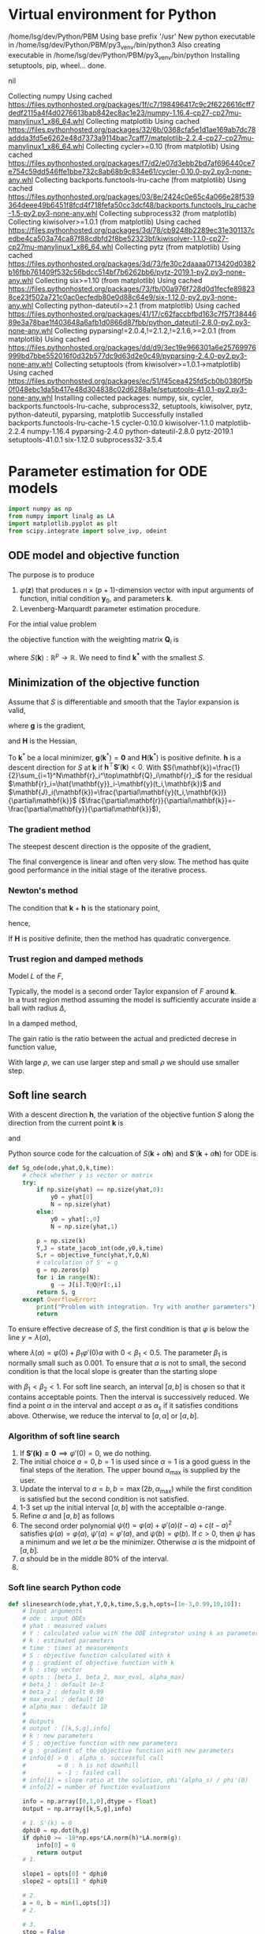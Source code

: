 #+startup: latexpreview
#+LaTeX_HEADER: \usepackage[ruled,vlined]{algorithm2e}
* Virtual environment for Python
  #+begin_src bash :dir ./ :results drawer :exports none
    pwd
    virtualenv py3_venv
  #+end_src

  #+RESULTS:
  :results:
  /home/lsg/dev/Python/PBM
  Using base prefix '/usr'
  New python executable in /home/lsg/dev/Python/PBM/py3_venv/bin/python3
  Also creating executable in /home/lsg/dev/Python/PBM/py3_venv/bin/python
  Installing setuptools, pip, wheel...
  done.
  :end:
  #+begin_src elisp :results drawer :exports none
    (pyvenv-activate "home/lsg/dev/Python/PBM/py3_venv")
  #+end_src

  #+RESULTS:
  :results:
  nil
  :end:
  #+begin_src bash :results drawer :exports none
    pip install numpy matplotlib
  #+end_src

  #+RESULTS:
  :results:
  Collecting numpy
    Using cached https://files.pythonhosted.org/packages/1f/c7/198496417c9c2f6226616cff7dedf2115a4f4d0276613bab842ec8ac1e23/numpy-1.16.4-cp27-cp27mu-manylinux1_x86_64.whl
  Collecting matplotlib
    Using cached https://files.pythonhosted.org/packages/32/6b/0368cfa5e1d1ae169ab7dc78addda3fd5e6262e48d7373a9114bac7caff7/matplotlib-2.2.4-cp27-cp27mu-manylinux1_x86_64.whl
  Collecting cycler>=0.10 (from matplotlib)
    Using cached https://files.pythonhosted.org/packages/f7/d2/e07d3ebb2bd7af696440ce7e754c59dd546ffe1bbe732c8ab68b9c834e61/cycler-0.10.0-py2.py3-none-any.whl
  Collecting backports.functools-lru-cache (from matplotlib)
    Using cached https://files.pythonhosted.org/packages/03/8e/2424c0e65c4a066e28f539364deee49b6451f8fcd4f718fefa50cc3dcf48/backports.functools_lru_cache-1.5-py2.py3-none-any.whl
  Collecting subprocess32 (from matplotlib)
  Collecting kiwisolver>=1.0.1 (from matplotlib)
    Using cached https://files.pythonhosted.org/packages/3d/78/cb9248b2289ec31e301137cedbe4ca503a74ca87f88cdbfd2f8be52323bf/kiwisolver-1.1.0-cp27-cp27mu-manylinux1_x86_64.whl
  Collecting pytz (from matplotlib)
    Using cached https://files.pythonhosted.org/packages/3d/73/fe30c2daaaa0713420d0382b16fbb761409f532c56bdcc514bf7b6262bb6/pytz-2019.1-py2.py3-none-any.whl
  Collecting six>=1.10 (from matplotlib)
    Using cached https://files.pythonhosted.org/packages/73/fb/00a976f728d0d1fecfe898238ce23f502a721c0ac0ecfedb80e0d88c64e9/six-1.12.0-py2.py3-none-any.whl
  Collecting python-dateutil>=2.1 (from matplotlib)
    Using cached https://files.pythonhosted.org/packages/41/17/c62faccbfbd163c7f57f3844689e3a78bae1f403648a6afb1d0866d87fbb/python_dateutil-2.8.0-py2.py3-none-any.whl
  Collecting pyparsing!=2.0.4,!=2.1.2,!=2.1.6,>=2.0.1 (from matplotlib)
    Using cached https://files.pythonhosted.org/packages/dd/d9/3ec19e966301a6e25769976999bd7bbe552016f0d32b577dc9d63d2e0c49/pyparsing-2.4.0-py2.py3-none-any.whl
  Collecting setuptools (from kiwisolver>=1.0.1->matplotlib)
    Using cached https://files.pythonhosted.org/packages/ec/51/f45cea425fd5cb0b0380f5b0f048ebc1da5b417e48d304838c02d6288a1e/setuptools-41.0.1-py2.py3-none-any.whl
  Installing collected packages: numpy, six, cycler, backports.functools-lru-cache, subprocess32, setuptools, kiwisolver, pytz, python-dateutil, pyparsing, matplotlib
  Successfully installed backports.functools-lru-cache-1.5 cycler-0.10.0 kiwisolver-1.1.0 matplotlib-2.2.4 numpy-1.16.4 pyparsing-2.4.0 python-dateutil-2.8.0 pytz-2019.1 setuptools-41.0.1 six-1.12.0 subprocess32-3.5.4
  :end:
* Parameter estimation for ODE models
  #+begin_src python :session peode :results output :tangle yes
    import numpy as np
    from numpy import linalg as LA
    import matplotlib.pyplot as plt
    from scipy.integrate import solve_ivp, odeint
  #+end_src

** ODE model and objective function
The purpose is to produce
1. \(\varphi(\mathbf{z})\) that produces \(n\times(p+1)\)-dimension vector with input arguments of function, initial condition \(\mathbf{y}_0\), and parameters \(\mathbf{k}\).
2. Levenberg-Marquardt parameter estimation procedure.

For the intial value problem
\begin{equation*}
\frac{d\mathbf{y}(t)}{dt}=\mathbf{f}(
\mathbf{y}(t),\mathbf{k});~~\mathbf{y}(t_0)=\mathbf{y}_0
\end{equation*}
the objective function with the weighting matrix $\mathbf{Q}_i$ is
\begin{equation*}
S(\mathbf{k})=\frac{1}{2}\sum_{i=1}^N[\hat{\mathbf{y}}_i-\mathbf{y}(t_i,\mathbf{k})]^\top\mathbf{Q}_i[\hat{\mathbf{y}}_i-\mathbf{y}(t_i,\mathbf{k})]
\end{equation*}
where \(S(\mathbf{k}):\mathbb{R}^p\to\mathbb{R}\). We need to find \(\mathbf{k^*}\) with the smallest \(S\).
** Minimization of the objective function
Assume that \(S\) is differentiable and smooth that the Taylor expansion is valid,
\begin{equation*}
S(\mathbf{k}+\mathbf{h})=S(\mathbf{k})+\mathbf{h}^\top\mathbf{g}+\frac{1}{2}\mathbf{h}\top\mathbf{Hh}+\mathcal{O}(\Vert\mathbf{h}\Vert^3)
\end{equation*}
where \(\mathbf{g}\) is the gradient,
\begin{equation*}
\mathbf{g}\equiv\mathbf{S}'(\mathbf{k})=\begin{bmatrix}
\frac{\partial S}{\partial k_1}(\mathbf{k})\\
\vdots\\
\frac{\partial S}{\partial k_p}(\mathbf{k})\end{bmatrix}
\end{equation*}
and \(\mathbf{H}\) is the Hessian,
\begin{equation*}
\mathbf{H}\equiv\mathbf{S}''(\mathbf{k}),~~H_{ij}=\frac{\partial^2S}{\partial k_i\partial k_j}(\mathbf{k})
\end{equation*}
To \(\mathbf{k}^*\) be a local minimizer, \(\mathbf{g}(\mathbf{k}^*)=\mathbf{0}\) and \(\mathbf{H}(\mathbf{k}^*)\) is positive definite.
\(\mathbf{h}\) is a descent direction for \(S\) at \(\mathbf{k}\) if \(\mathbf{h}^\top\mathbf{S}'(\mathbf{k})<0\).
With \(S(\mathbf{k})=\frac{1}{2}\sum_{i=1}^N\mathbf{r}_i^\top\mathbf{Q}_i\mathbf{r}_i\) for the residual \(\mathbf{r}_i=\hat{\mathbf{y}}_i-\mathbf{y}(t_i,\mathbf{k})\) and \(\mathbf{J}_i(\mathbf{k})=\frac{\partial\mathbf{y}(t_i,\mathbf{k})}{\partial\mathbf{k}}\) (\(\frac{\partial\mathbf{r}}{\partial\mathbf{k}}=-\frac{\partial\mathbf{y}}{\partial\mathbf{k}}\)),
\begin{equation*}
\mathbf{g}=\mathbf{S'(k)}=-\sum_{i=1}^N\mathbf{J}_i\mathbf{Q}_i\mathbf{r}_i
\end{equation*}
*** The gradient method
The steepest descent direction is the opposite of the gradient,
\begin{equation*}
\mathbf{h}_{sd}=-\mathbf{S}'(\mathbf{k})
\end{equation*}
The final convergence is linear and often very slow. The method has quite good performance in the initial stage of the iterative process.
*** Newton's method
The condition that \(\mathbf{k}+\mathbf{h}\) is the stationary point,
\begin{equation*}
\mathbf{g}(\mathbf{k}+\mathbf{h})\simeq\mathbf{g}(\mathbf{k})+\mathbf{H}(\mathbf{k})\mathbf{h}=0
\end{equation*}
hence,
\begin{equation*}
\mathbf{H}\mathbf{h}_n=-\mathbf{g}
\end{equation*}
If \(\mathbf{H}\) is positive definite, then the method has quadratic convergence.
*** Trust region and damped methods
Model \(L\) of the \(F\),
\begin{equation*}
F(\mathbf{k+h})\simeq L(\mathbf{h})\equiv F(\mathbf{k})+\mathbf{h^\top c}+\frac{1}{2}\mathbf{h^\top Bh}
\end{equation*}
Typically, the model is a second order Taylor expansion of \(F\) around \(\mathbf{k}\).\\
In a trust region method assuming the model is sufficiently accurate inside a ball with radius \(\Delta\),
\begin{equation*}
\mathbf{h}_{tr}\equiv\operatorname*{argmin}_{\Vert\mathbf{h}\Vert\leq\Delta}L(\mathbf{h})
\end{equation*}
In a damped method,
\begin{equation*}
\mathbf{h}_{dm}\equiv\operatorname*{argmin}_\mathbf{h}\left(L(\mathbf{h})+\frac{1}{2}\mu\mathbf{h^\top h}\right)
\end{equation*}
The gain ratio is the ratio between the actual and predicted decrese in function value,
\begin{equation*}
\rho=\frac{F(\mathbf{k})-F(\mathbf{k+h})}{L(\mathbf{0})-L(\mathbf{h})}
\end{equation*}
With large \(\rho\), we can use larger step and small \(\rho\) we should use smaller step.

** Soft line search
With a descent direction \(\mathbf{h}\), the variation of the objective funtion \(S\) along the direction from the current point \(\mathbf{k}\) is
\begin{equation*}
\varphi(\alpha)=S(\mathbf{k}+\alpha\mathbf{h})
\end{equation*}
and
\begin{equation*}
\varphi'(\alpha)=\mathbf{h^\top S'(k}+\alpha\mathbf{h)}
\end{equation*}
Python source code for the calcuation of \(S(\mathbf{k}+\alpha\mathbf{h})\) and \(\mathbf{S}'(\mathbf{k}+\alpha\mathbf{h})\) for ODE is
#+name: S S'
#+begin_src python :session peode :exports code :tangle yes
  def Sg_ode(ode,yhat,Q,k,time):
      # check whether y is vector or matrix
      try:
          if np.size(yhat) == np.size(yhat,0):
              y0 = yhat[0]
              N = np.size(yhat)
          else:
              y0 = yhat[:,0]
              N = np.size(yhat,1)

          p = np.size(k)
          Y,J = state_jacob_int(ode,y0,k,time)
          S,r = objective_func(yhat,Y,Q,N)
          # calculation of S' = g
          g = np.zeros(p)
          for i in range(N):
              g -= J[i].T@Q@r[:,i]
          return S, g
      except OverflowError:
          print("Problem with integration. Try with another parameters")
          return
#+end_src

To ensure effective decrease of \(S\), the first condition is that \(\varphi\) is below the line \(y=\lambda(\alpha)\),
\begin{equation*}
\varphi(\alpha_s)\leq\lambda(\alpha_s)
\end{equation*}
where \(\lambda(\alpha)=\varphi(0)+\beta_1\varphi'(0)\alpha\) with \(0<\beta_1<0.5\). The parameter \(\beta_1\) is normally small such as 0.001.
To ensure that \(\alpha\) is not to small, the second condition is that the local slope is greater than the starting slope
\begin{equation*}
\varphi'(\alpha_s)\geq\beta_2\varphi'(0)
\end{equation*}
with \(\beta_1<\beta_2<1\).
For soft line search, an interval \([a,b]\) is chosen so that it contains acceptable points. Then the interval is successively reduced. We find a point \(\alpha\) in the interval and accept \(\alpha\) as \(\alpha_s\) if it satisfies conditions above. Otherwise, we reduce the interval to \([a,\alpha]\) or \([\alpha,b]\).
*** Algorithm of soft line search
1. If \(\mathbf{S'(k)=0}\implies\varphi'(0)=0\), we do nothing.
2. The initial choice \(a=0,b=1\) is used since \(\alpha=1\) is a good guess in the final steps of the iteration. The upper bound \(\alpha_{\text{max}}\) is supplied by the user.
3. Update the interval to \(a=b,b=\max(2b,\alpha_{\text{max}})\) while the first condition is satisfied but the second condition is not satisfied.
4. 1-3 set up the initial interval \([a,b]\) with the acceptalble \(\alpha\)-range.
5. Refine \(\alpha\) and \([a,b]\) as follows
6. The second order polynomial \(\psi(t)=\varphi(a)+\varphi'(a)(t-a)+c(t-a)^2\) satisfies \(\psi(a)=\varphi(a),~\psi'(a)=\varphi'(a)\), and \(\psi(b)=\varphi(b)\). If \(c>0\), then \(\psi\) has a minimum and we let \(\alpha\) be the minimizer. Otherwise \(\alpha\) is the midpoint of \([a,b]\).
7. \(\alpha\) should be in the middle 80% of the interval.
9. 

*** Soft line search Python code
#+name: slinesearch
#+begin_src python :session peode :exports code :tangle no
  def slinesearch(ode,yhat,Y,Q,k,time,S,g,h,opts=[1e-3,0.99,10,10]):
      # Input arguments
      # ode : input ODEs
      # yhat : measured values
      # Y : calculated value with the ODE integrator using k as parameters
      # k : estimated parameters
      # time : times at measurements
      # S : objective function calculated with k
      # g : gradient of objective function with k
      # h : step vector
      # opts : [beta_1, beta_2, max_eval, alpha_max]
      # beta_1 : default 1e-3
      # beta_2 : default 0.99
      # max_eval : default 10
      # alpha_max : default 10
      #
      # Outputs
      # output : [[k,S,g],info]
      # k : new parameters
      # S : objective function with new parameters
      # g : gradient of the objective function with new parameters
      # info[0] > 0 : alpha_s. successful call
      #         = 0 : h is not downhill
      #         = -1 : failed call
      # info[1] = slope ratio at the solution, phi'(alpha_s) / phi'(0)
      # info[2] = number of function evaluations

      info = np.array([0,1,0],dtype = float)
      output = np.array([k,S,g],info)

      # 1. S'(k) = 0
      dphi0 = np.dot(h,g)
      if dphi0 >= -10*np.eps*LA.norm(h)*LA.norm(g):
          info[0] = 0
          return output
      # 1.

      slope1 = opts[0] * dphi0
      slope2 = opts[1] * dphi0

      # 2.
      a = 0, b = min(1,opts[3])
      # 2.

      # 3.
      stop = False
      S0 = S
      while not stop:
          stop, phib, g = Sg_ode(ode,yhat,Q,k+b*h,time)
          info[2] += 1
          if stop:
              info[0] = 0
          else:
              dphib = np.dot(h,g)
              if phib < S0 + slope1*b:
                  info[0] = b
                  info[1] = dphib / dphi0
                  a = b, phia = phib, dphia = dphib
                  k += b*h
                  if dphib < min(slope2,0) and info[2] < opts[2]
                  and b < opts[3]:
                      if 2.5*b >= opts[3]:
                          b = opts[3]
                      else:
                          b *= 2
                  else:
                      stop = True
              else:
                  stop = True
      # 3.

      if int(stop) >= 0:
          stop = info[2] >= opts[2] or (b >= opts[3] and dphib < slope2)

          or (a > 0 and dphib >= slope2)

      # 6.
      while not stop
      :
          c = interpolate(a,b,phia,phib,dphia,n)
          stop, phic, g = Sg_ode(ode,yhat,Q,k+c*h,time)
          info[2] += 1
          if stop:
              info[0] = 0
          else:
              dphic = np.dot(g,h)
              if phic < S0 + slope1*c:
                  info[0] = c
                  info[1] = dphic/dphi0
                  k += c*h
                  S = phic
                  a = c, phia = phic, dphia = dphic
                  stop = dphic > slope2
              else:
                  b = c, phib = phic, dphib = dphic
          stop = stop or info[2] >= opts[2]
      # 6.

      output = np.array([k,S,g],info)
      return output
#+end_src

#+RESULTS: slinesearch

#+begin_src python :session peode :exports code :tangle yes
  def interpolate(a,b,phia,phib,dphia,n):
      d = b-a
      c = (phib-phia-d*dphia)/d**2
      if c>=5*n*np.eps*b:
          alpha = a-dphia/(2*c)
          d = 0.1*d
          alpha = min(max(alpha,a+d),b-d)
      else:
          alpha = (a+b)/2
      return alpha
#+end_src

** Gauss-Newton method
With \(\mathbf{r}_i=\hat{\mathbf{y}}_i-\mathbf{y}(t_i,\mathbf{k})\), linear model of \(\mathbf{r}_i\) with Taylor expansion, \(\mathbf{l}_i\) is
\(\mathbf{r}_i(\mathbf{k+h})\simeq\mathbf{l}_i(\mathbf{h})=\mathbf{r}_i(\mathbf{k})-\mathbf{J}_i\mathbf{(k)h}\). Inserting \(\mathbf{l}_i\) to the objective function,
\begin{align*}
S(\mathbf{k+h})&\simeq L(\mathbf{h})\equiv\frac{1}{2}\sum_{i=1}^N\mathbf{l}_i\mathbf{(h)}^\top\mathbf{Q}_i \mathbf{l}_i(\mathbf{h})\\
                                   &=\frac{1}{2}\sum_{i=1}^N\left[\mathbf{r}_i\mathbf{(k)}^\top\mathbf{Q}_i\mathbf{r}_i\mathbf{(k)}-\mathbf{r}_i^\top\mathbf{Q}_i\mathbf{J}_i\mathbf{(k)h}-\mathbf{h}^\top\mathbf{J}_i\mathbf{(k)}^\top\mathbf{Q}_i\mathbf{r}_i(\mathbf{k})+\mathbf{h}^\top\mathbf{J}_i\mathbf{(k)}^\top\mathbf{Q}_i\mathbf{J}_i\mathbf{(k)}\mathbf{h}\right]
\end{align*}
Since \(L\) is a scalar function of \(\mathbf{h}\), 
\begin{equation*}
L(\mathbf{h})=S(\mathbf{k})-\sum_{i=1}^N\mathbf{h^\top J}_i^\top\mathbf{Q}_i \mathbf{r}_i+\frac{1}{2}\sum_{i=1}^N\mathbf{h^\top J}_i^\top\mathbf{Q}_i\mathbf{J}_i\mathbf{h}
\end{equation*}
The gradient and Hessian of \(L\) are
\begin{equation*}
\mathbf{L'(h)}=\sum_{i=1}^N\left[-\mathbf{J}_i^\top\mathbf{Q}_i\mathbf{r}_i+\mathbf{J}_i^\top\mathbf{Q}_i\mathbf{J}_i\mathbf{h}\right]~~~~~~~\mathbf{L''(h)}=\sum_{i=1}^N\mathbf{J}_i^\top\mathbf{Q}_i\mathbf{J}_i
\end{equation*}
The Hessian is independent of \(\mathbf{h}\), symmetric and positive definite if \(\mathbf{J}\) has full rank. Hence \(L\) is minimum when \(\mathbf{L'(h)}\) is zero vector. Hence,
\begin{equation*}
\left[\sum_{i=1}^N\mathbf{J}_i^\top\mathbf{Q}_i\mathbf{J}_i\right]\mathbf{h}_{gn}=\sum_{i=1}^N\mathbf{J}_i^\top\mathbf{Q}_i\mathbf{r}_i=\sum_{i=1}^N\mathbf{J}_i^\top\mathbf{Q}_i\left(\hat{\mathbf{y}}_i-\mathbf{y}(t_i,\mathbf{k})\right)
\end{equation*}
GN method is not quadratic convergent if \(\mathbf{r}_i\) is not zero around the solution.

** Levenberg-Marquardt method 
In Levenberg-Marquardt method, GN method is used with a damping term,
\begin{equation*}
\left[\sum_{i=1}^N\mathbf{J}_i^\top\mathbf{Q}_i\mathbf{J}_i+\mu\mathbf{I}\right]\mathbf{h}_\text{lm}=\sum_{i=1}^N\mathbf{J}_i^\top\mathbf{Q}_i\mathbf{r}_i
\end{equation*}
For large \(\mu\), \(\mathbf{h}_\text{lm}\simeq-\frac{1}{\mu}\mathbf{L'(0)}\) is a short step in the steepest descent direction. This is good if the estimation is far from the solution. If \(\mu\) is very small, LM method is nearly GN method which is almost quadratic convergent if \(S(\mathbf{k})\) is close to zero.
*** Initial \(\mu\)
The initial value of \(\mu\) is maximum diagonal element of \(\mathbf{H}_0=\sum\mathbf{J}_i(\mathbf{k}_0)^\top\mathbf{Q}_i\mathbf{J}_i(\mathbf{k}_0)\),
\begin{equation*}
\mu_0=\tau\cdot\max_ih_{ii}^0
\end{equation*}
where \(\tau\) is usually by a rule of thumb \(10^{-3}\) or \(10^{-6}\) if \(\mathbf{k}_0\) is believed to be a good approximation of the solution.
*** Gain ratio
The updating of \(\mu\) is controlled by the gain ratio
\begin{equation*}
\rho=\frac{S(\mathbf{k})-S(\mathbf{k+h}_\text{lm})}{L(\mathbf{0})-L(\mathbf{h}_\text{lm})}
\end{equation*}
The denominator is the gain predicted by the linear model,
\begin{align*}
L(\mathbf{0})-L(\mathbf{h}_\text{lm})=&\mathbf{h}_\text{lm}^\top\sum_{i=1}^N\mathbf{J}_i\mathbf{Q}_i\mathbf{r}_i-\frac{1}{2}\mathbf{h}^\top_\text{lm}\left[\sum_{i=1}^N\mathbf{J}_i\top\mathbf{Q}_i\mathbf{J}_i\right]\mathbf{h}_\text{lm}\\
                   =&\frac{1}{2}\mathbf{h}_\text{lm}^\top\left(2\sum_{i=1}^N\mathbf{J}_i\mathbf{Q}_i\mathbf{r}_i-\left[\sum_{i=1}^N\mathbf{J}^\top_i\mathbf{Q}_i\mathbf{J}_i+\mu\mathbf{I}\right]\mathbf{h}_\text{lm}+\mu\mathbf{I}\mathbf{h}_\text{lm}\right)\\
                   =&\frac{1}{2}\mathbf{h}_\text{lm}^\top\left(\sum_{i=1}^N\mathbf{J}_i^\top\mathbf{Q}_i\mathbf{r}_i+\mu\mathbf{h}_\text{lm}\right)\\
                   =&\frac{1}{2}\mathbf{h}_\text{lm}^\top\left(-\mathbf{g}+\mu\mathbf{h}_\text{lm}\right)
\end{align*}
A large value of \(\rho\) indicates that \(L(\mathbf{h}_\text{lm})\) is a good approximation of \(S(\mathbf{k+h}_\text{lm})\) so \(\mu\) can be decreased so that LM is closer to GN method.
*** Update of \(\mu\)
In  a damped method, small \(\rho\) indicates that the linear model is not a good approximation so the damping factor should increase and vice versa for the large \(\rho\). From Nielsen (1999), if \(\rho>0\), we update \(\mu\) to \(\mu\times\max\{\frac{1}{3},1-(2\rho-1)^3\}\) and \(\nu=2\). Otherwise, we update \(\mu\) to \(\mu\times\nu\) and \(\nu\) to \(2\nu\). 

*** Stopping criteria
1. At the global minimizer, \(\mathbf{F'(k)}=\mathbf{g(k)}=\mathbf{0}\).
\begin{equation*}
\Vert\mathbf{g}\Vert\leq\varepsilon_1
\end{equation*}
2. The change in \(\mathbf{k}\) is too small
\begin{equation*}
\Vert\mathbf{k}_{n+1}-\mathbf{k}_n\Vert\leq\varepsilon_2(\Vert\mathbf{k}_n\Vert+\varepsilon_2)
\end{equation*}

** Quasi-Newton method
Quasi-Newton method is a superlinear convergent method even if \(F(\mathbf{k^*})\) is not close to zero which gives GN a linear convergence not a quadratic convergence. So when \(F(\mathbf{k}^*)\) is significantly nonzero, QN has better performance. QN method is based on the approximation of Hessian by \(\mathbf{B}\) updated by the BFGS st


** GN algorithm
1. Input initial guess for the parameters and tolerance
2. Repeat
  1) Integrate state and sensitivity equations to obtain $\mathbf{y}(t)$ and $\mathbf{J}(t)$. At each sampling period, $t_i$ $i=1,\cdots,N$ compute $\mathbf{y}(t_i,\mathbf{k}^{(j)})$, and $\mathbf{J}(t_i)$ to set up matrix $\mathbf{A}$ and vector $\mathbf{b}$.
  2) Solve the linear equation $\mathbf{A}\Delta\mathbf{k}^{(j+1)}=\mathbf{b}$
  3) Determine $\mu$ using the bisection rule and obtain $\mathbf{k}^{(j+1)}=\mathbf{k}^{(j)}+\mu\Delta\mathbf{k}^{(j+1)}$.
  4) Continue until the maximum number of iterations is reached or convergence is achieved

** Dimensions
n: dimension of given problem dim(y)
p: dimension of parameters dim(k)
N: dimension of measurements dim(t)
dim(J) = n*p
dim(Q) = n*n
dim(A) = p*p
dim(b) = p*1
dim(yhat) = n*N
dim(dfdy) = n*n
dim(dfdk) = n*p
So with N measurements,
Q = n*n*N; usually neglect effect of N
yhat = n*N
Jt_i : Jacobians for all \(t_1,t_2,\cdots,t_N\), n*p*N
*** Rule for variable dimensions in Python source code
 y : np.empty(n) 
 yhat : np.empty((n,N))
 t : np.empty(N)
 J : np.empty((n,p))
 k : np.empty(p)
 Q : np.eye(n) * Q is n*n*N. Usually, dependence on N is not considered.
 A : np.empty((p,p))
 b : np.empty(p)

** TODO Sensitivity matrix
The sensitivity or Jacobian matrix is
\begin{equation*}
\mathbf{J}(t_i)=\frac{\partial\mathbf{y}}{\partial\mathbf{k}}
\end{equation*}
In ODE models, the sensitivity matrix cannot be obtained by a simple differentiation. In ODE model, we can get differential equation for $\mathbf{J}$.
Differentiate both side of \( \frac{d\mathbf{y}}{dt}=\mathbf{f}(\mathbf{y},t,\mathbf{k})\) and apply the chain rule,
\begin{align*}
\frac{\partial}{\partial\mathbf{ k}}\left(\frac{d\mathbf{y}}{dt}\right)&=\frac{\partial\mathbf{f}}{\partial\mathbf{y}}\frac{d\mathbf{y}}{d\mathbf{k}}+\frac{\partial\mathbf{f}}{\partial t}\frac{dt}{d\mathbf{k}}+\frac{\partial\mathbf{f}}{\partial\mathbf{k}}\frac{d\mathbf{k}}{d\mathbf{k}}\\
&=\frac{\partial\mathbf{f}}{\partial\mathbf{y}}\frac{d\mathbf{y}}{d\mathbf{k}}+\frac{\partial\mathbf{f}}{\partial\mathbf{k}}
\end{align*}
since \(dt/d\mathbf{k}\) is zero. Hence,
\begin{equation*}
\frac{d\mathbf{J}(t)}{dt}=\frac{\partial\mathbf{f}}{\partial\mathbf{y}}\mathbf{J}(t)+\frac{\partial\mathbf{f}}{\partial\mathbf{k}};~~\mathbf{J}(t_0)=0
\end{equation*}
** A matrix and b vector
\begin{equation*}
\mathbf{A}=\sum_{i=1}^N\mathbf{J}(t_i)^\top\mathbf{Q}_i\mathbf{J}(t_i)
\end{equation*}
\begin{equation*}
\mathbf{b}=\sum_{t=i}^N\mathbf{J}^\top(t_i)\mathbf{Q}_i[\hat{\mathbf{y}}_i-\mathbf{y}(t_i,\mathbf{k}^{(j)})]
\end{equation*}
for solving the linear equation
\begin{equation*}
\mathbf{A}\Delta\mathbf{k}^{(j+1)}=\mathbf{b}
\end{equation*}

** Construction of differential equations system
The sensitivity matrix is
\begin{equation*}
\mathbf{J}(t)=\frac{\partial\mathbf{y}}{\partial\mathbf{k}}=\left[\frac{\partial\mathbf{y}}{\partial k_1},\cdots,\frac{\partial\mathbf{y}}{\partial k_p}\right]=[\mathbf{g}_1,\cdots,\mathbf{g}_p]
\end{equation*}
where \(\mathbf{g}_i\) represents \(n\)-dimensional vector which is the sensitivity coefficients of the state variables with respect to parameter $k_i$. Each of $\mathbf{g}_i$ satisfies the differential equation for sensitivity matrix such that
\begin{equation*}
\frac{d\mathbf{g}_i(t)}{dt}=\frac{\partial\mathbf{f}}{\partial\mathbf{y}}\mathbf{g}_i+\frac{\partial\mathbf{f}}{\partial k_i};~~\mathbf{g}_p(t_0)=0;~~i=1,\cdots,p
\end{equation*}
We generate \(n\times(p+1)\)-dimensional differential equations system
\begin{equation*}
\frac{d\mathbf{z}}{dt}=\varphi(\mathbf{z})
\end{equation*}
$\mathbf{z}$ is \(n\times(p+1)\)-dimensional vector
\begin{equation*}
\mathbf{z}=\begin{bmatrix} \mathbf{x}(t)\\
                          \frac{\partial\mathbf{y}}{\partial k_1}\\
                          \vdots\\
                          \frac{\partial\mathbf{y}}{\partial k_p}
\end{bmatrix}
=\begin{bmatrix} \mathbf{y}(t)\\
                 \mathbf{g}_1(t)\\
                 \vdots\\
                 \mathbf{g}_p(t)
\end{bmatrix}
\end{equation*}
$\mathbf{\varphi}(\mathbf{z})$ is \(n\times(p+1)\)-dimensional vector function

\begin{equation*}
\mathbf{\varphi}(\mathbf{z})=\begin{bmatrix}
\mathbf{f}(\mathbf{y},\mathbf{k})\\
\frac{\partial\mathbf{f}}{\partial\mathbf{y}}\mathbf{g}_1(t)+\frac{\partial\mathbf{f}}{\partial k_1}\\
\vdots\\
\frac{\partial\mathbf{f}}{\partial\mathbf{y}}\mathbf{g}_p(t)+\frac{\partial\mathbf{f}}{\partial k_p}
\end{bmatrix}
\end{equation*}

To get the Jacobian for all $t_i$, \(\varphi(\mathbf{z}_i)\) should be solved for \(t_i,~~i=1,2,\cdots,N\).

#+name: dfdy
#+begin_src python :session peode :exports code :tangle yes
  def dfdy_ode(ode,y,k,n):
      h = 1e-8
      y = y.astype(np.float)
      if np.isscalar(y):
          dfdy = (ode(y+h,k)-ode(y-h,k))/(2*h)
          return dfdy
      else:
          dfdy = np.empty((n,n))
          for i in range(n):
              yr = y.copy()
              yl = y.copy()
              yr[i] += h
              yl[i] -= h
              dfdy[i] = (ode(yr,k)-ode(yl,k))/(2*h)
          return dfdy.transpose()
      return
#+end_src

#+name: dfdk
#+begin_src python :session peode :exports code :tangle yes
  def dfdk_ode(ode,y,k,n,p):
      h = 1e-8
      k = k.astype(np.float)
      if p == 1:
          dfdk = (ode(y,k+h)-ode(y,k-h))/(2*h)
          return dfdk
      else:
          dfdk = np.empty((p,n))
          for i in range(p):
              kr = k.copy()
              kl = k.copy()
              kr[i] += h
              kl[i] -= h
              dfdk[i] = (ode(y,kr)-ode(y,kl))/(2*h)
          return dfdk.transpose()
      return
#+end_src

#+name: z construction
#+begin_src python :exports code :tangle yes
  def phi_z(ode,z,k,n,p):
      y = z[0:n]
      J = z[n:].reshape((p,n)).transpose()
      phiz = np.empty(n*(p+1))
      dfdy = dfdy_ode(ode,y,k,n)
      dfdk = dfdk_ode(ode,y,k,n,p)
      dJdt = dfdy@J+dfdk
      phiz[0:n] = ode(y,k)
      phiz[n:] = dJdt.transpose().flatten()
      return phiz
#+end_src

The sensitivity matrix \(\textbf{J}\) is obtained by integration of \(\varphi(z)\). Integration of \(\varphi(z)\) returns \(n\times(p+1)\) vector
\begin{equation*}
\textbf{z}=\begin{bmatrix}
\textbf{y}\\
\textbf{g}_1\\
\textbf{g}_2\\
\vdots\\
\textbf{g}_p
\end{bmatrix}
\end{equation*}
where
\begin{equation*}
\textbf{g}_i=\begin{bmatrix}
\frac{\partial y_1}{\partial k_i}\\
\frac{\partial y_2}{\partial k_i}\\
\vdots\\
\frac{\partial y_n}{\partial k_i}
\end{bmatrix},~~~~i=1,\hdots,p
\end{equation*}
The sensitivity or Jacobian matrix \(\textbf{J}\) is
\begin{equation*}
\textbf{J}=\begin{bmatrix}
\textbf{g}_1,\textbf{g}_2,\cdots,\textbf{g}_p
\end{bmatrix}
\end{equation*}
To compute the \(\textbf{A}\) matrix
\begin{equation*}
\mathbf{A}=\sum_{i=1}^N\mathbf{J}(t_i)^\top\mathbf{Q}_i\mathbf{J}(t_i)
\end{equation*}
the sensitivity matrix for all measurement time should be returned as \(n\times p\times N\) matrix.
The ODE solver for initial value problem returns \([n\times(p+1)]\times N\) matrix
\begin{equation*}
Z=\begin{bmatrix}
y(t_1)&y(t_2)&\cdots&y(t_N)\\
g_1(t_1)&g_1(t_2)&\cdots&g_1(t_N)\\
\vdots&&\ddots&\vdots\\
g_p(t_1)&g_p(t_2)&\cdots&g_p(t_N)
\end{bmatrix}
\end{equation*}
This matrix would be refomulated for
\begin{equation*}
\textbf{Y}=\begin{bmatrix}
y(t_1)&y(t_2)&\cdots&y(t_N)
\end{bmatrix}
\end{equation*}
and
\begin{equation*}
\textbf{J}t_i=\begin{bmatrix}
\textbf{g}_1(t_1)&\textbf{g}_2(t_1)&\cdots&\textbf{g}_p(t_1)
\end{bmatrix}
,\hdots,\begin{bmatrix}
\textbf{g}_1(t_N)&\textbf{g}_2(t_N)&\cdots&\textbf{g}_p(t_N)
\end{bmatrix}
\end{equation*}

#+name: ODE solving
#+begin_src python :session peode :exports code :results none :tangle yes
  def state_jacob_int(ode,y0,k,time):
      n = np.size(y0)
      p = np.size(k)
      N = np.size(time)
      # initial condition J0 = 0
      z0 = np.zeros(n*(p+1))
      z0[0:n] = y0
      def dzdt(t,z):
          return phi_z(ode,z,k,n,p)
      solution = solve_ivp(dzdt,[time[0],time[-1]],z0,method='Radau',t_eval=time)
      if solution.success == False:
          raise OverflowError("Integration by state_jacob_int failed")
      Z = solution.y
      Y = Z[0:n]
      J = Z[n:]
      Jt_i = np.hsplit(J,N)
      for i in range(N):
          Jt_i[i] = Jt_i[i].reshape(p,n).transpose()
      return Y,Jt_i

  def state_only_int(ode,y0,k,time):
      def dydt(t,y):
          return ode(y,k)
      solution = solve_ivp(dydt,[time[0],time[-1]],y0,method='Radau',t_eval=time)
      return solution.y,solution.success
#+end_src

** Construction of A and b and solve for \(\Delta k\).
With a particular point \(\mathbf{P}\) as the origin of the coordinate system with coordinates \(\mathbf{x}\), any function \(f\) can be apporximated by its Taylor series

\begin{align*}
f(\mathbf{x})=&f(\mathbf{P})+\sum_i\frac{\partial f}{\partial x_i}x_i+\frac{1}{2}\sum_{i,j}\frac{\partial^2 f}{\partial x_i\partial x_j}x_ix_j+\cdots\\
\approx&~~c-\mathbf{b}\cdot\mathbf{x}+\frac{1}{2}\mathbf{x}\cdot\mathbf{A}\cdot\mathbf{x}
\end{align*}
where, \(\mathbf{b}=-\nabla f|_{\mathbf{P}}\) and \(A_{ij}=\frac{\partial^2f}{\partial x_i\partial x_j}|_{\mathbf{P}}\) is the Hessian matrix. Diffentiation of this results in
\begin{equation*}
\nabla f=\mathbf{A}\cdot\mathbf{x}-\mathbf{b}
\end{equation*}
so that the function will be extreme where \(\mathbf{A}\cdot\mathbf{x}=\mathbf{b}\).
In nonlinear models, we want to minimize the \(\chi^2\) merit function
\begin{equation*}
\chi^2=\sum_{i=1}^N\left(\frac{\hat{y}_i-y(t_i\vert k_0,\cdots,k_p)}{\sigma_i}\right)^2
\end{equation*}
which will be approximated by Taylor series
\begin{equation*}
\chi^2(\mathbf{k})\approx\gamma-\mathbf{b}\cdot\mathbf{k}+\frac{1}{2}\mathbf{k}\cdot\mathbf{A}\cdot\mathbf{k}
\end{equation*}
With current estimation of parameter \(\mathbf{k}_\text{cur}\) we have
\begin{equation*}
\chi^2(\mathbf{k})=\chi^2(\mathbf{k}_\text{cur})+\nabla\chi^2(\mathbf{k}_\text{cur})\cdot(\mathbf{k}-\mathbf{k}_\text{cur})+\frac{1}{2}(\mathbf{k}-\mathbf{k}_\text{cur})\cdot\textbf{A}\cdot(\mathbf{k}-\mathbf{k}_\text{cur})
\end{equation*}
We want \(\nabla\chi^2(\mathbf{k})=0\) at \(\mathbf{k}_\text{min}\) such that
\begin{equation*}
\mathbf{k}_\text{min}=\textbf{k}_\text{cur}-\textbf{A}^{-1}\cdot\nabla\chi^2(\textbf{k}_\text{cur})
\end{equation*}
The gradient of \(\chi^2\) is (with \(y(t_i)=y(t_i\vert\mathbf{k})\))
\begin{equation*}
\frac{\partial\chi^2}{\partial k_j}=-2\sum_{i=1}^N\frac{(\hat{y}_i-y(t_i))}{\sigma_i^2}\frac{\partial y(t_i)}{\partial k_j}
\end{equation*}
and the Hessian is
\begin{equation*}
\frac{\partial^2\chi^2}{\partial k_j\partial k_l}=2\sum_{i=1}^N\frac{1}{\sigma_i^2}\left[\frac{\partial y(t_i)}{\partial k_j}\frac{\partial y(t_i)}{\partial k_l}-[\hat{y}_i-y(t_i)]\frac{\partial^2y(t_i)}{\partial k_j\partial k_l}\right]
\end{equation*}
Ignoring the second derivative of \(y\) and factoring out the common factor 2,
In \(n\)-dimensional \(y\),
\begin{equation*}
\nabla\chi^2=-2\sum_{i=1}^N[\hat{\mathbf{y}}_i-\mathbf{y}(t_i)]^\top\mathbf{Q}_i\mathbf{J}_i
\end{equation*}
and
\begin{equation*}
\mathbf{H}(\chi^2)=2\sum_{i=1}^N\mathbf{J}_i^\top\mathbf{Q}_i\mathbf{J}_i
\end{equation*}
where \(\mathbf{J}_i=\frac{\partial\mathbf{y}(t_i)}{\partial\mathbf{k}}\).


\begin{equation*}
\mathbf{A}=\sum_{i=1}^N\mathbf{J}(t_i)^\top\mathbf{Q}_i\mathbf{J}(t_i)
\end{equation*}
\begin{equation*}
\mathbf{b}=\sum_{t=i}^N\mathbf{J}^\top(t_i)\mathbf{Q}_i[\hat{\mathbf{y}}_i-\mathbf{y}(t_i,\mathbf{k}^{(j)})]
\end{equation*}
\begin{equation*}
\mathbf{A}\Delta\mathbf{k}^{(j+1)}=\mathbf{b}
\end{equation*}

#+name: Delta k
#+begin_src python :session peode :exports code :tangle yes
  def delta_k(J,Q,yhat,Y,p,N):
      if np.shape(yhat) != np.shape(Y):
          raise ValueError('size mismatch of yhat and Y')
      Hessian = np.zeros((p,p))
      gradient = np.zeros(p)
      for i in range(N):
          JQ = J[i].T@Q
          Hessian += JQ@J[i]
          gradient += JQ@(yhat[:,i]-Y[:,i])
      # solve using singluar value decomposition
      def svdsolve(a,b):
          u,s,v = LA.svd(a)
          c = u.T@b
          w = LA.solve(np.diag(s),c)
          x = v.T@w
          return x
      del_k = svdsolve(Hessian,gradient)
      return del_k
#+end_src


\begin{algorithm}[H]
 \SetAlgoLined
 \DontPrintSemicolon
 \Begin{
 $\nu = 2$\;
 Calculate $\textbf{Y}$ and $\textbf{J}$ with an ODE integrator using $\textbf{k}_0$\;
 Calculate $S$ and $\mathbf{r}$ using $\textbf{Y}$\; 
 function evaluation++\;
 S0 = S\;
 Calculate $\textbf{H}$ and $\textbf{g}$ using $\textbf{J}$ and $\textbf{r}$\;
 $\mu = \tau\cdot\max(\text{diag}(\mathbf{H}))$\;
 stop = bool({$\Vert\mathbf{g}\Vert_{\inf} \leq\varepsilon_1$})\;
 \While{\textbf{not} stop \textbf{and} $\text{iteration}\leq\text{iteration}_{max}$ }{
   iteration++\;
   Solve $(\mathbf{H}+\mu\mathbf{I})\mathbf{h}_\text{lm}=-\mathbf{g}$\;
   \eIf{$(\Vert\mathbf{h}_\text{lm}\Vert_{\inf}\leq\varepsilon_2(\Vert\mathbf{k}\Vert_{\inf}+\varepsilon_2))$}{
     stop = true\;
   }{
     $\mathbf{k}_\text{new}=\mathbf{k}+\mathbf{h}_\text{lm}$\;
     Calculate $\textbf{Y}$ and $\textbf{J}$ using $\textbf{k}_\text{new}$\;
     Calculate $S$ and $\textbf{r}$ using $\mathbf{Y}$\;
     function evaluation++\;
     Calculate $\rho$ using $S0$, $S$, $\mathbf{g}$, and $\mathbf{h}_\text{lm}$\;
     \eIf{$\rho>0$}{
       $\textbf{k}=\textbf{k}_\text{new}$\;
       S0 = S\;
       Calculate $\textbf{H}$ and $\textbf{g}$ using $\mathbf{J}$ and $\mathbf{r}$\;
       stop = bool($\Vert\textbf{g}\Vert_{\inf}\leq\varepsilon_1$)\;
       $\mu=\mu\cdot\max\left\{ \frac{1}{3},1-(2\rho-1)^3 \right\}$\;
       $\nu=2$\;
     }{
       $\mu=\mu\cdot\nu$\;
       $\nu=2\nu$\;
     }
   }
 }
 }
 \caption{Levenberg-Marquardt method for ODEs}
\end{algorithm}

#+name: Levenberg-Marquardt method
#+begin_src python :session peode :exports code :tangle yes
  def lm(ode,yhat,Q,k0,time,opts=[1e-3,1e-4,1e-8,100,1000]):
      # Input arguments

      # opts = [tau, tolg, tolk, max_eval, max_iter]
      #
      # Outputs
      # output = [k,Y,info]
      # k : parameters
      # Y : results with k
      # info = [eval, iter]

      try:
          stop = False
          nu = 2
          eval = 0
          iter = 0
          if np.size(yhat) == np.size(yhat,0):
              y0 = yhat[0]
              N = np.size(yhat)
          else:
              y0 = yhat[:,0]
              N = np.size(yhat,1)
          print('y0 is')
          print(y0)
          p = np.size(k0)
          I = np.eye(p)
          k = k0
          Y, J = state_jacob_int(ode,y0,k,time)
          S, r = objective_func(yhat,Y,Q,N)
          eval += 1
          S0 = S
          H,g = Hg(J,Q,r,p,N)
          stop = bool(LA.norm(g,np.inf) < opts[1])
          mu = opts[0]*max(np.diag(H))
          while not stop and eval <= opts[3] and iter<=opts[4]:
              iter += 1
              h = svdsolve(H+mu*I,-g)
              if LA.norm(h,np.inf) <= opts[2]*(LA.norm(k,np.inf)+opts[2]):
                  stop = True
              else:
                  k_new = k + h
                  Y, J = state_jacob_int(ode,y0,k_new,time)
                  eval += 1
                  S, r = objective_func(yhat,Y,Q,N)
                  rho = (S0 - S) / (h.T@(-g+mu*h)/2)
                  if rho >0:
                      k = k_new
                      S0 = S
                      H, g = Hg(J,Q,r,p,N)
                      stop = bool(LA.norm(g,np.inf) < opts[1])
                      mu *= max(1/3,1-(2*rho-1)**3)
                      nu = 2
                  else:
                      mu *= nu
                      nu *= 2
          info = [eval,iter]
          output = [k,Y,info]
          return output
      except OverflowError:
          print("Problem with integration. Try with another parameter")
          return

  def objective_func(yhat,Y,Q,N):
      S = 0
      r = yhat-Y
      if np.size(Q) == 1:
          S = np.sum(r**2)
      else:
          for i in range(N):
              # S += np.dot(np.matmul(r[:,i],Q),r[:,i])
              S += r[:,i]@Q@r[:,i]
      return S, r

  def Hg(J,Q,r,p,N):
      H = np.zeros((p,p))
      g = np.zeros(p)
      for i in range(N):
          JQ = J[i].T@Q
          H += JQ@J[i]
          g -= JQ@r[:,i]
      return H,g

  def svdsolve(A,b):
      u,s,v = np.linalg.svd(A)
      c = u.T@b
      w = np.linalg.solve(np.diag(s),c)
      x = v.T@w
      return x

#+end_src
